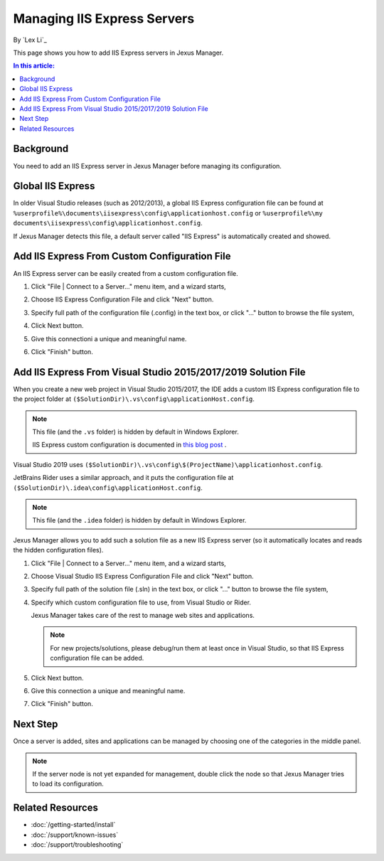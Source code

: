 Managing IIS Express Servers
============================

By `Lex Li`_

This page shows you how to add IIS Express servers in Jexus Manager.

.. contents:: In this article:
  :local:
  :depth: 1

Background
----------
You need to add an IIS Express server in Jexus Manager before managing its
configuration.

Global IIS Express
------------------
In older Visual Studio releases (such as 2012/2013), a global IIS Express
configuration file can be found at
``%userprofile%\documents\iisexpress\config\applicationhost.config`` or
``%userprofile%\my documents\iisexpress\config\applicationhost.config``.

If Jexus Manager detects this file, a default server called "IIS Express" is
automatically created and showed.

Add IIS Express From Custom Configuration File
----------------------------------------------
An IIS Express server can be easily created from a custom configuration file.

#. Click "File | Connect to a Server…" menu item, and a wizard starts,

   .. image:: _static/add_server_types.png

#. Choose IIS Express Configuration File and click "Next" button.

#. Specify full path of the configuration file (.config) in the text box, or
   click "..." button to browse the file system,

   .. image:: _static/add_server_iis_express_file.png

#. Click Next button.

#. Give this connectioni a unique and meaningful name.

   .. image:: _static/add_server_name.png

#. Click "Finish" button.

Add IIS Express From Visual Studio 2015/2017/2019 Solution File
---------------------------------------------------------------
When you create a new web project in Visual Studio 2015/2017, the IDE adds a
custom IIS Express configuration file to the project folder at
``($SolutionDir)\.vs\config\applicationHost.config``.

.. note:: This file (and the ``.vs`` folder) is hidden by default in Windows
   Explorer.

   IIS Express custom configuration is documented in `this blog post <https://blogs.msdn.com/b/webdev/archive/2015/04/29/new-asp-net-features-and-fixes-in-visual-studio-2015-rc.aspx>`_ .

Visual Studio 2019 uses ``($SolutionDir)\.vs\config\$(ProjectName)\applicationhost.config``.

JetBrains Rider uses a similar approach, and it puts the configuration file at
``($SolutionDir)\.idea\config\applicationHost.config``.

.. note:: This file (and the ``.idea`` folder) is hidden by default in Windows
   Explorer.

Jexus Manager allows you to add such a solution file as a new IIS Express
server (so it automatically locates and reads the hidden configuration files).

#. Click "File | Connect to a Server…" menu item, and a wizard starts,

   .. image:: _static/add_server_types.png

#. Choose Visual Studio IIS Express Configuration File and click "Next" button.

#. Specify full path of the solution file (.sln) in the text box, or click
   "..." button to browse the file system,

   .. image:: _static/add_server_vs.png

#. Specify which custom configuration file to use, from Visual Studio or Rider.

   .. image:: _static/rider.png
  
   Jexus Manager takes care of the rest to manage web sites and applications.

   .. note:: For new projects/solutions, please debug/run them at least once
      in Visual Studio, so that IIS Express configuration file can be added.

#. Click Next button.

#. Give this connection a unique and meaningful name.

   .. image:: _static/add_server_name.png

#. Click "Finish" button.

Next Step
---------
Once a server is added, sites and applications can be managed by choosing one
of the categories in the middle panel.

.. image:: /_static/jexus.png

.. note:: If the server node is not yet expanded for management, double click
   the node so that Jexus Manager tries to load its configuration.

Related Resources
-----------------

- :doc:`/getting-started/install`
- :doc:`/support/known-issues`
- :doc:`/support/troubleshooting`

